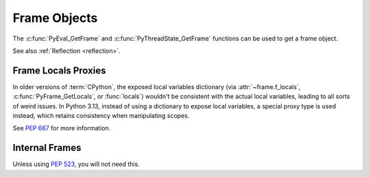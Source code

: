 .. highlight:: c

Frame Objects
-------------

.. c:type:: PyFrameObject

   The C structure of the objects used to describe frame objects.

   There are no public members in this structure.

   .. versionchanged:: 3.11
      The members of this structure were removed from the public C API.
      Refer to the :ref:`What's New entry <pyframeobject-3.11-hiding>`
      for details.

The :c:func:`PyEval_GetFrame` and :c:func:`PyThreadState_GetFrame` functions
can be used to get a frame object.

See also :ref:`Reflection <reflection>`.

.. c:var:: PyTypeObject PyFrame_Type

   The type of frame objects.
   It is the same object as :py:class:`types.FrameType` in the Python layer.

   .. versionchanged:: 3.11

      Previously, this type was only available after including
      ``<frameobject.h>``.

.. c:function:: int PyFrame_Check(PyObject *obj)

   Return non-zero if *obj* is a frame object.

   .. versionchanged:: 3.11

      Previously, this function was only available after including
      ``<frameobject.h>``.

.. c:function:: PyFrameObject* PyFrame_GetBack(PyFrameObject *frame)

   Get the *frame* next outer frame.

   Return a :term:`strong reference`, or ``NULL`` if *frame* has no outer
   frame.

   .. versionadded:: 3.9


.. c:function:: PyObject* PyFrame_GetBuiltins(PyFrameObject *frame)

   Get the *frame*'s :attr:`~frame.f_builtins` attribute.

   Return a :term:`strong reference`. The result cannot be ``NULL``.

   .. versionadded:: 3.11


.. c:function:: PyCodeObject* PyFrame_GetCode(PyFrameObject *frame)

   Get the *frame* code.

   Return a :term:`strong reference`.

   The result (frame code) cannot be ``NULL``.

   .. versionadded:: 3.9


.. c:function:: PyObject* PyFrame_GetGenerator(PyFrameObject *frame)

   Get the generator, coroutine, or async generator that owns this frame,
   or ``NULL`` if this frame is not owned by a generator.
   Does not raise an exception, even if the return value is ``NULL``.

   Return a :term:`strong reference`, or ``NULL``.

   .. versionadded:: 3.11


.. c:function:: PyObject* PyFrame_GetGlobals(PyFrameObject *frame)

   Get the *frame*'s :attr:`~frame.f_globals` attribute.

   Return a :term:`strong reference`. The result cannot be ``NULL``.

   .. versionadded:: 3.11


.. c:function:: int PyFrame_GetLasti(PyFrameObject *frame)

   Get the *frame*'s :attr:`~frame.f_lasti` attribute.

   Returns -1 if ``frame.f_lasti`` is ``None``.

   .. versionadded:: 3.11


.. c:function:: PyObject* PyFrame_GetVar(PyFrameObject *frame, PyObject *name)

   Get the variable *name* of *frame*.

   * Return a :term:`strong reference` to the variable value on success.
   * Raise :exc:`NameError` and return ``NULL`` if the variable does not exist.
   * Raise an exception and return ``NULL`` on error.

   *name* type must be a :class:`str`.

   .. versionadded:: 3.12


.. c:function:: PyObject* PyFrame_GetVarString(PyFrameObject *frame, const char *name)

   Similar to :c:func:`PyFrame_GetVar`, but the variable name is a C string
   encoded in UTF-8.

   .. versionadded:: 3.12


.. c:function:: PyObject* PyFrame_GetLocals(PyFrameObject *frame)

   Get the *frame*'s :attr:`~frame.f_locals` attribute.
   If the frame refers to an :term:`optimized scope`, this returns a
   write-through proxy object that allows modifying the locals.
   In all other cases (classes, modules, :func:`exec`, :func:`eval`) it returns
   the mapping representing the frame locals directly (as described for
   :func:`locals`).

   Return a :term:`strong reference`.

   .. versionadded:: 3.11

   .. versionchanged:: 3.13
      As part of :pep:`667`, return an instance of :c:var:`PyFrameLocalsProxy_Type`.


.. c:function:: int PyFrame_GetLineNumber(PyFrameObject *frame)

   Return the line number that *frame* is currently executing.


Frame Locals Proxies
^^^^^^^^^^^^^^^^^^^^

.. versionadded:: 3.13

In older versions of :term:`CPython`, the exposed local variables dictionary
(via :attr:`~frame.f_locals`, :c:func:`PyFrame_GetLocals`, or :func:`locals`)
wouldn't be consistent with the actual local variables, leading to all sorts of
weird issues. In Python 3.13, instead of using a dictionary to expose local variables,
a special proxy type is used instead, which retains consistency when manipulating
scopes.

See :pep:`667` for more information.

.. c:var:: PyTypeObject PyFrameLocalsProxy_Type

   The type of frame :func:`locals` proxy objects.

   .. versionadded:: 3.13

.. c:function:: int PyFrameLocalsProxy_Check(PyObject *obj)

   Return non-zero if *obj* is a frame :func:`locals` proxy.

   .. versionadded:: 3.13

Internal Frames
^^^^^^^^^^^^^^^

Unless using :pep:`523`, you will not need this.

.. c:struct:: _PyInterpreterFrame

   The interpreter's internal frame representation.

   .. versionadded:: 3.11

.. c:function:: PyObject* PyUnstable_InterpreterFrame_GetCode(struct _PyInterpreterFrame *frame);

    Return a :term:`strong reference` to the code object for the frame.

   .. versionadded:: 3.12


.. c:function:: int PyUnstable_InterpreterFrame_GetLasti(struct _PyInterpreterFrame *frame);

   Return the byte offset into the last executed instruction.

   .. versionadded:: 3.12


.. c:function:: int PyUnstable_InterpreterFrame_GetLine(struct _PyInterpreterFrame *frame);

   Return the currently executing line number, or -1 if there is no line number.

   .. versionadded:: 3.12


